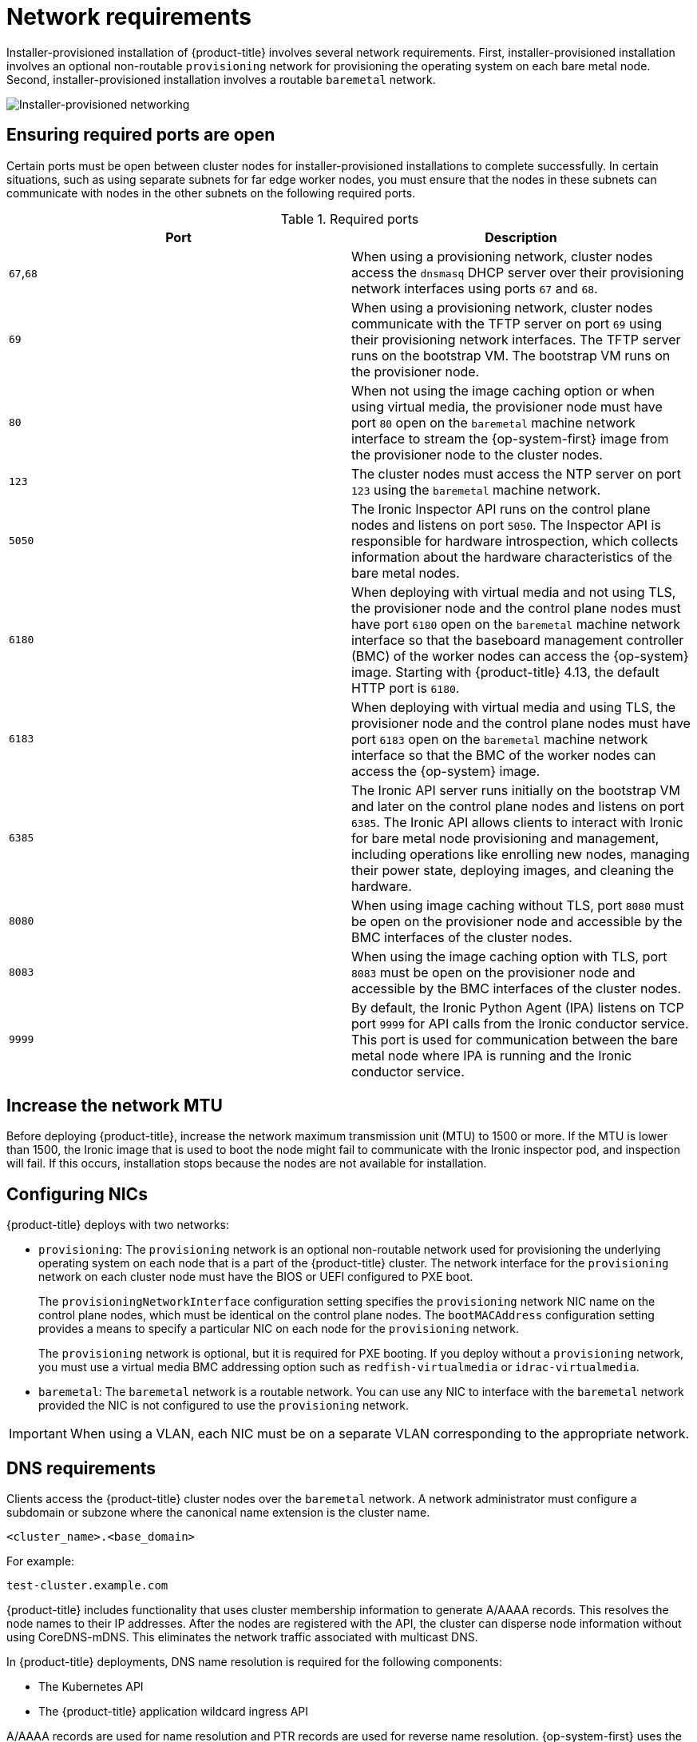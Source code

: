 // Module included in the following assemblies:
//
// * installing/installing_bare_metal_ipi/ipi-install-prerequisites.adoc

:_mod-docs-content-type: CONCEPT
[id="network-requirements_{context}"]
= Network requirements

Installer-provisioned installation of {product-title} involves several network requirements. First, installer-provisioned installation involves an optional non-routable `provisioning` network for provisioning the operating system on each bare metal node. Second, installer-provisioned installation involves a routable `baremetal` network.

image::210_OpenShift_Baremetal_IPI_Deployment_updates_0122_2.png[Installer-provisioned networking]

[id="network-requirements-ensuring-required-ports-are-open_{context}"]
== Ensuring required ports are open

Certain ports must be open between cluster nodes for installer-provisioned installations to complete successfully. In certain situations, such as using separate subnets for far edge worker nodes, you must ensure that the nodes in these subnets can communicate with nodes in the other subnets on the following required ports.

.Required ports
[options="header"]
|====
|Port|Description

|`67`,`68` | When using a provisioning network, cluster nodes access the `dnsmasq` DHCP server over their provisioning network interfaces using ports `67` and `68`.

| `69` | When using a provisioning network, cluster nodes communicate with the TFTP server on port `69` using their provisioning network interfaces. The TFTP server runs on the bootstrap VM. The bootstrap VM runs on the provisioner node.

| `80` | When not using the image caching option or when using virtual media, the provisioner node must have port `80` open on the `baremetal` machine network interface to stream the {op-system-first} image from the provisioner node to the cluster nodes.

| `123` | The cluster nodes must access the NTP server on port `123` using the `baremetal` machine network.

|`5050`| The Ironic Inspector API runs on the control plane nodes and listens on port `5050`. The Inspector API is responsible for hardware introspection, which collects information about the hardware characteristics of the bare metal nodes.

|`6180`| When deploying with virtual media and not using TLS, the provisioner node and the control plane nodes must have port `6180` open on the `baremetal` machine network interface so that the baseboard management controller (BMC) of the worker nodes can access the {op-system} image. Starting with {product-title} 4.13, the default HTTP port is `6180`.

|`6183`| When deploying with virtual media and using TLS, the provisioner node and the control plane nodes must have port `6183` open on the `baremetal` machine network interface so that the BMC of the worker nodes can access the {op-system} image.

|`6385`| The Ironic API server runs initially on the bootstrap VM and later on the control plane nodes and listens on port `6385`. The Ironic API allows clients to interact with Ironic for bare metal node provisioning and management, including operations like enrolling new nodes, managing their power state, deploying images, and cleaning the hardware.

|`8080`| When using image caching without TLS, port `8080` must be open on the provisioner node and accessible by the BMC interfaces of the cluster nodes.

|`8083`| When using the image caching option with TLS, port `8083` must be open on the provisioner node and accessible by the BMC interfaces of the cluster nodes.

|`9999`| By default, the Ironic Python Agent (IPA) listens on TCP port `9999` for API calls from the Ironic conductor service. This port is used for communication between the bare metal node where IPA is running and the Ironic conductor service.

|====

[id="network-requirements-increase-mtu_{context}"]
== Increase the network MTU

Before deploying {product-title}, increase the network maximum transmission unit (MTU) to 1500 or more. If the MTU is lower than 1500, the Ironic image that is used to boot the node might fail to communicate with the Ironic inspector pod, and inspection will fail. If this occurs, installation stops because the nodes are not available for installation.

[id="network-requirements-config-nics_{context}"]
== Configuring NICs

{product-title} deploys with two networks:

- `provisioning`: The `provisioning` network is an optional non-routable network used for provisioning the underlying operating system on each node that is a part of the {product-title} cluster. The network interface for the `provisioning` network on each cluster node must have the BIOS or UEFI configured to PXE boot.
+
The `provisioningNetworkInterface` configuration setting specifies the `provisioning` network NIC name on the control plane nodes, which must be identical on the control plane nodes. The `bootMACAddress` configuration setting provides a means to specify a particular NIC on each node for the `provisioning` network.
+
The `provisioning` network is optional, but it is required for PXE booting. If you deploy without a `provisioning` network, you must use a virtual media BMC addressing option such as `redfish-virtualmedia` or `idrac-virtualmedia`.

- `baremetal`: The `baremetal` network is a routable network. You can use any NIC to interface with the `baremetal` network provided the NIC is not configured to use the `provisioning` network.

[IMPORTANT]
====
When using a VLAN, each NIC must be on a separate VLAN corresponding to the appropriate network.
====

[id="network-requirements-dns_{context}"]
== DNS requirements

Clients access the {product-title} cluster nodes over the `baremetal` network. A network administrator must configure a subdomain or subzone where the canonical name extension is the cluster name.

[source,text]
----
<cluster_name>.<base_domain>
----

For example:

[source,text]
----
test-cluster.example.com
----

{product-title} includes functionality that uses cluster membership information to generate A/AAAA records. This resolves the node names to their IP addresses. After the nodes are registered with the API, the cluster can disperse node information without using CoreDNS-mDNS. This eliminates the network traffic associated with multicast DNS.

In {product-title} deployments, DNS name resolution is required for the following components:

* The Kubernetes API
* The {product-title} application wildcard ingress API

A/AAAA records are used for name resolution and PTR records are used for reverse name resolution. {op-system-first} uses the reverse records or DHCP to set the hostnames for all the nodes.

Installer-provisioned installation includes functionality that uses cluster membership information to generate A/AAAA records. This resolves the node names to their IP addresses. In each record, `<cluster_name>` is the cluster name and `<base_domain>` is the base domain that you specify in the `install-config.yaml` file. A complete DNS record takes the form: `<component>.<cluster_name>.<base_domain>.`.

.Required DNS records
[cols="1a,3a,5a",options="header"]
|===

|Component
|Record
|Description

|Kubernetes API
|`api.<cluster_name>.<base_domain>.`
|An A/AAAA record and a PTR record identify the API load balancer. These records must be resolvable by both clients external to the cluster and from all the nodes within the cluster.

|Routes
|`*.apps.<cluster_name>.<base_domain>.`
|The wildcard A/AAAA record refers to the application ingress load balancer. The application ingress load balancer targets the nodes that run the Ingress Controller pods. The Ingress Controller pods run on the worker nodes by default. These records must be resolvable by both clients external to the cluster and from all the nodes within the cluster.

For example, `console-openshift-console.apps.<cluster_name>.<base_domain>` is used as a wildcard route to the {product-title} console.

|===

[TIP]
====
You can use the `dig` command to verify DNS resolution.
====

[id="network-requirements-dhcp-reqs_{context}"]
== Dynamic Host Configuration Protocol (DHCP) requirements

By default, installer-provisioned installation deploys `ironic-dnsmasq` with DHCP enabled for the `provisioning` network. No other DHCP servers should be running on the `provisioning` network when the `provisioningNetwork` configuration setting is set to `managed`, which is the default value. If you have a DHCP server running on the `provisioning` network, you must set the `provisioningNetwork` configuration setting to `unmanaged` in the `install-config.yaml` file.

Network administrators must reserve IP addresses for each node in the {product-title} cluster for the `baremetal` network on an external DHCP server.

[id="network-requirements-reserving-ip-addresses_{context}"]
== Reserving IP addresses for nodes with the DHCP server

For the `baremetal` network, a network administrator must reserve a number of IP addresses, including:

. Two unique virtual IP addresses.
+
- One virtual IP address for the API endpoint.
- One virtual IP address for the wildcard ingress endpoint.
+
. One IP address for the provisioner node.
. One IP address for each control plane node.
. One IP address for each worker node, if applicable.

[IMPORTANT]
.Reserving IP addresses so they become static IP addresses
====
Some administrators prefer to use static IP addresses so that each node's IP address remains constant in the absence of a DHCP server. To configure static IP addresses with NMState, see "(Optional) Configuring node network interfaces" in the "Setting up the environment for an OpenShift installation" section.
====

[IMPORTANT]
.Networking between external load balancers and control plane nodes
====
External load balancing services and the control plane nodes must run on the same L2 network, and on the same VLAN when using VLANs to route traffic between the load balancing services and the control plane nodes.
====

[IMPORTANT]
====
The storage interface requires a DHCP reservation or a static IP.
====

The following table provides an exemplary embodiment of fully qualified domain names. The API and Nameserver addresses begin with canonical name extensions. The hostnames of the control plane and worker nodes are exemplary, so you can use any host naming convention you prefer.

[width="100%", cols="3,5,2", options="header"]
|=====
| Usage | Host Name | IP
| API | `api.<cluster_name>.<base_domain>` | `<ip>`
| Ingress LB (apps) |  `*.apps.<cluster_name>.<base_domain>`  | `<ip>`
| Provisioner node | `provisioner.<cluster_name>.<base_domain>` | `<ip>`
| Control-plane-0 | `openshift-control-plane-0.<cluster_name>.<base_domain>` | `<ip>`
| Control-plane-1 | `openshift-control-plane-1.<cluster_name>-.<base_domain>` | `<ip>`
| Control-plane-2 | `openshift-control-plane-2.<cluster_name>.<base_domain>` | `<ip>`
| Worker-0 | `openshift-worker-0.<cluster_name>.<base_domain>` | `<ip>`
| Worker-1 | `openshift-worker-1.<cluster_name>.<base_domain>` | `<ip>`
| Worker-n | `openshift-worker-n.<cluster_name>.<base_domain>` | `<ip>`
|=====

[NOTE]
====
If you do not create DHCP reservations, the installer requires reverse DNS resolution to set the hostnames for the Kubernetes API node, the provisioner node, the control plane nodes, and the worker nodes.
====

[id="network-requirements-provisioner_{context}"]
== Provisioner node requirements

You must specify the MAC address for the provisioner node in your installation configuration. The `bootMacAddress` specification is typically associated with PXE network booting. However, the Ironic provisioning service also requires the `bootMacAddress` specification to identify nodes during the inspection of the cluster, or during node redeployment in the cluster.

The provisioner node requires layer 2 connectivity for network booting, DHCP and DNS resolution, and local network communication. The provisioner node requires layer 3 connectivity for virtual media booting.

[id="network-requirements-ntp_{context}"]
== Network Time Protocol (NTP)

Each {product-title} node in the cluster must have access to an NTP server. {product-title} nodes use NTP to synchronize their clocks. For example, cluster nodes use SSL certificates that require validation, which might fail if the date and time between the nodes are not in sync.

[IMPORTANT]
====
Define a consistent clock date and time format in each cluster node's BIOS settings, or installation might fail.
====

You can reconfigure the control plane nodes to act as NTP servers on disconnected clusters, and reconfigure worker nodes to retrieve time from the control plane nodes.

[id="network-requirements-out-of-band_{context}"]
== Port access for the out-of-band management IP address

The out-of-band management IP address is on a separate network from the node. To ensure that the out-of-band management can communicate with the provisioner node during installation, the out-of-band management IP address must be granted access to port `6180` on the provisioner node and on the {product-title} control plane nodes. TLS port `6183` is required for virtual media installation, for example, by using Redfish.
